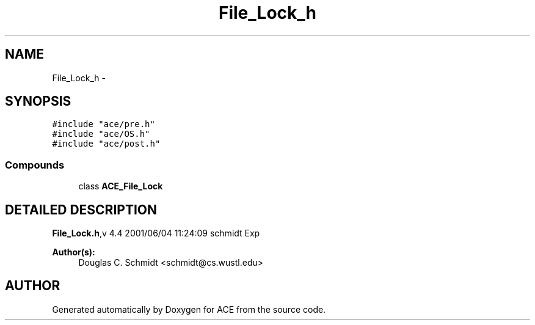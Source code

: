 .TH File_Lock_h 3 "5 Oct 2001" "ACE" \" -*- nroff -*-
.ad l
.nh
.SH NAME
File_Lock_h \- 
.SH SYNOPSIS
.br
.PP
\fC#include "ace/pre.h"\fR
.br
\fC#include "ace/OS.h"\fR
.br
\fC#include "ace/post.h"\fR
.br

.SS Compounds

.in +1c
.ti -1c
.RI "class \fBACE_File_Lock\fR"
.br
.in -1c
.SH DETAILED DESCRIPTION
.PP 
.PP
\fBFile_Lock.h\fR,v 4.4 2001/06/04 11:24:09 schmidt Exp
.PP
\fBAuthor(s): \fR
.in +1c
 Douglas C. Schmidt <schmidt@cs.wustl.edu>
.PP
.SH AUTHOR
.PP 
Generated automatically by Doxygen for ACE from the source code.